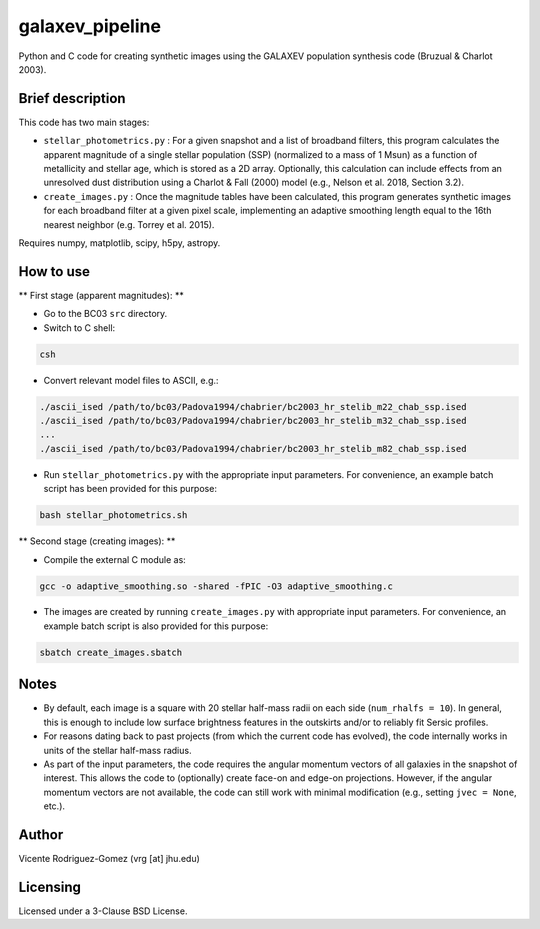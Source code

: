 galaxev_pipeline
================

Python and C code for creating synthetic images using the GALAXEV
population synthesis code (Bruzual & Charlot 2003).

Brief description
-----------------

This code has two main stages:

- ``stellar_photometrics.py`` : For a given snapshot and a list of
  broadband filters, this program calculates the apparent magnitude of a
  single stellar population (SSP) (normalized to a mass of 1 Msun)
  as a function of metallicity and stellar age, which is stored as a
  2D array. Optionally, this calculation can include effects from an
  unresolved dust distribution using a Charlot & Fall (2000) model
  (e.g., Nelson et al. 2018, Section 3.2).
- ``create_images.py`` : Once the magnitude tables have been calculated,
  this program generates synthetic images for each broadband filter at a
  given pixel scale, implementing an adaptive smoothing length equal to
  the 16th nearest neighbor (e.g. Torrey et al. 2015).

Requires numpy, matplotlib, scipy, h5py, astropy.

How to use
----------

** First stage (apparent magnitudes): **

- Go to the BC03 ``src`` directory.
- Switch to C shell:

.. code:: bash

    csh

- Convert relevant model files to ASCII, e.g.:

.. code:: bash

    ./ascii_ised /path/to/bc03/Padova1994/chabrier/bc2003_hr_stelib_m22_chab_ssp.ised
    ./ascii_ised /path/to/bc03/Padova1994/chabrier/bc2003_hr_stelib_m32_chab_ssp.ised
    ...
    ./ascii_ised /path/to/bc03/Padova1994/chabrier/bc2003_hr_stelib_m82_chab_ssp.ised

- Run ``stellar_photometrics.py`` with the appropriate input parameters.
  For convenience, an example batch script has been provided for this purpose:

.. code:: bash

    bash stellar_photometrics.sh

** Second stage (creating images): **

- Compile the external C module as:

.. code:: bash

    gcc -o adaptive_smoothing.so -shared -fPIC -O3 adaptive_smoothing.c

- The images are created by running ``create_images.py`` with
  appropriate input parameters. For convenience, an example batch script
  is also provided for this purpose:

.. code:: bash

    sbatch create_images.sbatch

Notes
-----

- By default, each image is a square with 20 stellar half-mass radii
  on each side (``num_rhalfs = 10``). In general, this is enough to
  include low surface brightness features in the outskirts and/or to
  reliably fit Sersic profiles.
- For reasons dating back to past projects (from which the current
  code has evolved), the code internally works in units of the stellar
  half-mass radius.
- As part of the input parameters, the code requires the angular momentum
  vectors of all galaxies in the snapshot of interest. This allows the
  code to (optionally) create face-on and edge-on projections. However,
  if the angular momentum vectors are not available, the code can still
  work with minimal modification (e.g., setting ``jvec = None``, etc.).


Author
------

Vicente Rodriguez-Gomez (vrg [at] jhu.edu)

Licensing
---------

Licensed under a 3-Clause BSD License.
